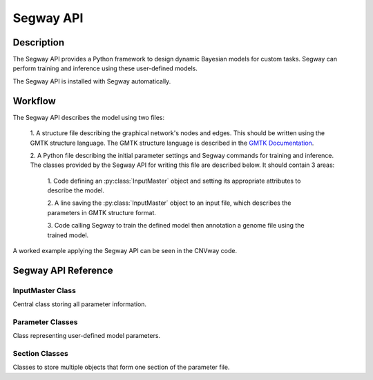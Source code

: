 ==========
Segway API
==========

Description
===========

The Segway API provides a Python framework to design dynamic Bayesian models for custom 
tasks. Segway can perform training and inference using these user-defined models.

The Segway API is installed with Segway automatically. 

Workflow
========

The Segway API describes the model using two files:

  1. A structure file describing the graphical network's nodes and 
  edges. This should be written using the GMTK structure language. The GMTK 
  structure language is described in the 
  `GMTK Documentation <https://github.com/melodi-lab/gmtk/blob/master/documentation.pdf>`_.

  2. A Python file describing the initial parameter settings and Segway 
  commands for training and inference. The classes provided by the Segway API
  for writing this file are described below. It should contain 3 areas:

    1. Code defining an :py:class:`InputMaster` object and setting its 
    appropriate attributes to describe the model.

    2. A line saving the :py:class:`InputMaster` object to an input file, 
    which describes the parameters in GMTK structure format. 

    3. Code calling Segway to train the defined model then annotation a genome
    file using the trained model. 

A worked example applying the Segway API can be seen in the CNVway code.

.. todo: other section? flip sentence order? link?

Segway API Reference
====================

InputMaster Class
-----------------

Central class storing all parameter information.

.. py:class:: InputMaster

    .. py:attribute:: name_collection
        :type: InlineSection
    
    Stores the names of hidden states (segmentation labels) in the model. 
    
    Behaves as a dictionary where keys are the hidden state name, which 
    can be referenced in the structure file, and each value should be set to 
    a list of state names or a :py:class:`NameCollection` object initialized 
    with state names. 

    .. py:attribute:: mean
        :type: InlineSection

    Stores the means of emission distributions for each hidden state. 
    
    Behaves as a dictionary where keys are names for later reference and each
    value should be set to the mean value or a :py:class:`Mean` object 
    initialized with the mean value.

    .. py:attribute:: covar
        :type: InlineSection

    Stores the covariance of emission distributions for each hidden state.
    
    Behaves as a dictionary where keys are names for later reference and each
    value should be set to the covariance value or a :py:class:`Covar` object 
    initialized with the covariance value.

    .. py:attribute:: dpmf
        :type: InlineSection

    Stores the Dense Probability Mass Function (DPMF), which can later be used
    to define Gaussian Mixture models. 
    
    Behaves as a dictionary where keys are names for later reference and each 
    value should be set to a :py:class:`DPMF` object. 

    .. py:attribute:: mc
        :type: InlineMCSection
        :value: InlineMCSection(mean = self.mean, covar = self.covar)

    Stores Gaussians acting as mixture components (MC) for a Gaussian mixture
    model on the emission distribution. 
    
    Behaves as a dictionary where keys are names for later reference and each 
    value should be set to an :py:class:`MC` object.

    .. py:attribute:: mx
        :type: InlineMXSection
    
    Store Gaussian mixture distributions constructed from above-defined mixture 
    components. 
    
    Behaves as a dictionary where keys are hidden state names (from 
    :py:attr:`self.name_collection`) and each value is an :py:class:`MX` object.

    .. py:attribute:: dense_cpt
        :type: InlineSection

    Stores dense conditional probability tables (CPTs) used in the model. 
    
    Behaves as a dictionary where keys are distribution names, which can 
    be referenced in the structure file, and each value is a 
    :py:class:`DenseCPT` object.  

    .. py:attribute:: deterministic_cpt
        :type: InlineSection

    Stores deterministic conditional probability tables (CPTs) used in the model.
    
    Behaves as a dictionary where keys are distribution names, which can 
    be referenced in the structure file, and each value is a 
    :py:class:`DeterministicCPT` object.

    .. py:method:: __init__(self)

        Create an `InputMaster` object where all attributes are empty.

    .. py:method:: save(self, filename)

        Save all parameters to the provided file, for Segway to use in training
        and annotation.

        :param filename: Path to input master file, where results are saved
        :type filename: str
        :returns: None
        :rtype: None

Parameter Classes
-----------------
Class representing user-defined model parameters.

.. py:class:: NameCollection

    A list of names with a specialized string method for writing to the 
    parameter file. 

    .. py:method:: __init__(self, *args)

        Create a :py:class:`NameCollection` object containing the provided names.

        :param args: List of names or names as multiple arguments.
        :type names: list[str] or str

.. py:class:: Mean

    A Numpy ``ndarray`` representing a distribution's mean, with a specialized 
    string method for writing to the parameter file. Supports monovariate 
    and multivariate distributions.

    .. py:method:: __init__(self, *args)

        Create a :py:class:`Mean` object storing the provided mean value or 
        vector.

        :param args: The mean value which is interpreted by the Numpy ``array`` constructor. 
        :type args: array_like

    .. py:method:: get_dimension(self)

        Return the dimension of this object.

        :return: The dimension of the mean array
        :rtype: int

.. py:class:: Covar

    A Numpy ``ndarray`` representing a distribution's covariance, with a 
    specialized string method for writing to the parameter file. Supports 
    monovariate and multivariate distributions.

    .. py:method:: __init__(self, *args)

        Create a :py:class:`Covar` object storing the provided covariance 
        value or vector.

        :param args: The covariance value which is interpreted by the Numpy ``array`` constructor. 
        :type args: array_like

    .. py:method:: get_dimension(self)

        Return the dimension of this object.

        :return: The dimension of the covariance array
        :rtype: int

.. py:class:: DPMF

    A Numpy ``ndarray`` representing a DPMF with a specialized string method 
    for writing to the parameter file. As it is intended for use in Gaussian 
    mixture models, it supports monovariate distributions only. 

    .. py:method:: __init__(self, *args)

        Create a :py:class:`DPMF` object storing the provided distribution.

        :param args: The probability distribution as an array of probabilties which is interpreted by the Numpy ``array`` constructor. 
        :type args: array_like or multiple arguments

    .. py:classmethod:: uniform_from_shape(self, shape)

        A class method for creating a uniform DPMF with the specified shape.

        :param shape: The shape of the DPMF, as its integer length.
        :type shape: int
        :returns: DPMF with given shape and uniform probabilities.
        :rtype: DPMF

    .. py:method:: get_length(self)

        Return the length of this object.

        :return: The length of the DPMF array, equal to the number of outcomes for the DPMF
        :rtype: int

.. py:class:: DiagGaussianMC

    A Gaussian distribution with diagonal covariance. Currently the only 
    concrete MC subclass which can be used as a mixture component. 

    .. py:attribute:: mean
        :type: Mean

        A :py:class:`Mean` object representing the mean of this Gaussian
    
    .. py:attribute:: covar
        :type: Covar
        
        A :py:class:`Covar` object representing the covariance vector along the 
        diagonal of the covariance matrix. 

    .. py:method:: __init__(self, mean, covar)

        Create a :py:class:`DiagGaussianMC` object with the specified mean 
        and covariance.

        :param mean: mean of the distribution
        :type mean: Mean
        :param covar: diagonal covariance vector of the distribution
        :type covar: Covar

.. py:class:: MX

    A Gaussian mixture model built from Gaussian mixture components.

    .. py:attribute:: dpmf
        :type: DPMF

        A :py:class:`DPMF` object representing the contribution of each 
        Gaussian mixture component to the mixture model.
    
    .. py:attribute:: components
        :type: str or list[str]

        Names of Gaussian components associated with the mixture model. 

    .. py:method:: __init__(self, dpmf, components)

        Create an :py:class:`MX` object with the mixture distribution and 
        components.

        :param dpmf: DPMF describing mixture weights.
        :type dpmf: DPMF
        :param components: Name or list of names of mixture components
        :type components: str or list[str]

.. py:class:: DenseCPT

    A Numpy ``ndarray`` representing a dense CPT with a specialized string method 
    for writing to the parameter file. Supports up to 3 dimensional tables.
    
    .. py:method:: __init__(self, *args)

        Create a :py:class:`DenseCPT` object storing the provided distribution.

        :param args: The probability distribution as an array of probabilties which is interpreted by the Numpy ``array`` constructor. 
        :type args: array_like

    .. py:classmethod:: uniform_from_shape(*shape, self=0.0)

        A class method for creating a :py:class:`DenseCPT` object with the provided 
        shape.
        If the table is 2 or 3 dimensional, the diagonal entries of the table 
        are set to the ``self`` parameter (default 0) and all other entries 
        are set to be uniform. 

        :param shape: Shape of Dense CPT table
        :type shape: Array_like or multiple arguments
        :param self: Value for diagonal entries in the table. Defaults to 0.0
        :type self: float

.. py:class:: DeterministicCPT

    A deterministic CPT described using an existing decision tree with a 
    specialized string method for writing to the parameter file.

    .. py:attribute:: cardinality_parents
        :type: tuple[int]

        A tuple of integers describing the cardinality (number of states) for
        the parent variables. If it is empty, there are no parent variables.

    .. py:attribute:: cardinality
        :type: int

        The cardinality of this variable.

    .. py:attribute:: dt
        :type: str

        The name of the decision tree representing this deterministic CPT.

    .. py:method:: __init__(self, cardinality_parents, cardinality, dt)
        
        Creates a :py:class:`DeterministicCPT` with the provided attributes.

        :param cardinality_parents: The cardinality of parent variables
        :type cardinality_parents: tuple[int] or tuple
        :param cardinality: The cardinality of this variable
        :type cardinality: int
        :param dt: Name of an existing decision tree 
        :type dt: str 

Section Classes
---------------
Classes to store multiple objects that form one section of the parameter file. 

.. py:class:: InlineSection

    A type-enforced dictionary with an additional string method for writing 
    the parameter file. 

.. py:class:: InlineMCSection

    A dictionary with an additional string method for writing the parameter file.

    .. py:attribute:: mean
        :type: InlineSection

        An :py:class:`InlineSection` object storing :py:class:`Mean` objects. 
        The value of ``mean`` parameters in :py:class:`MC` objects should be 
        keys in this object. 

    .. py:attribute:: cover
        :type: InlineSection

        An :py:class:`InlineSection` object storing :py:class:`Covar` objects. 
        The value of ``covar`` parameters in :py:class:`MC` objects should be 
        keys in this object.  

.. py:class:: InlineMXSection

    A dictionary with an additional string method for writing the parameter file.

    .. py:attribute:: dpmf
        :type: InlineSection

        An :py:class:`InlineSection` object storing :py:class:`DPMF` objects. 
        The value of ``dpmf`` parameters in :py:class:`MX` objects should be 
        keys in this object. 

    .. py:attribute:: mc
        :type: InlineSection

        An :py:class:`InlineSection` object storing :py:class:`MC` objects. 
        The value of ``covar`` parameters in :py:class:`MX` objects should be 
        keys in this object.  

